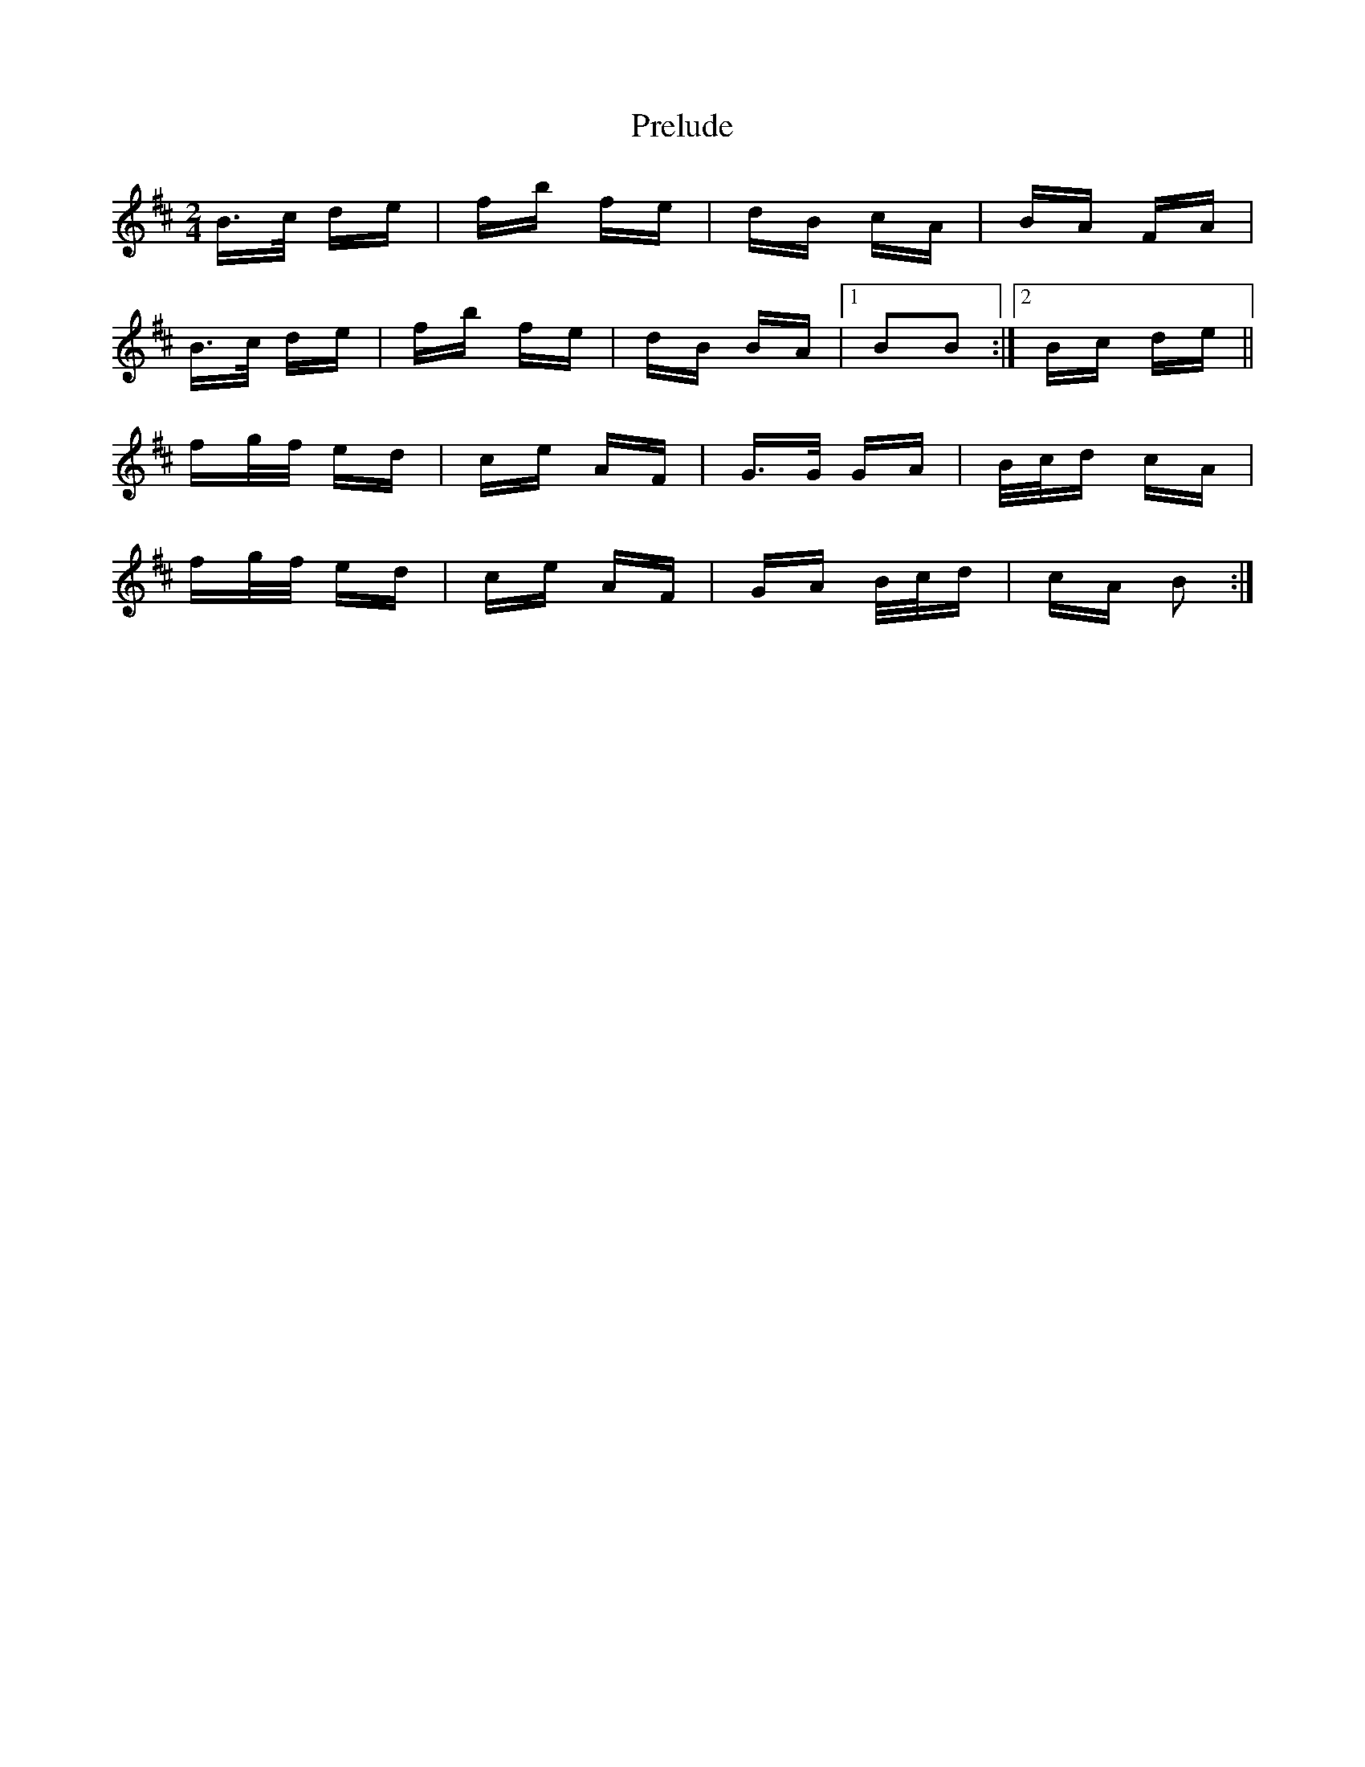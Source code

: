 X: 32932
T: Prelude
R: polka
M: 2/4
K: Bminor
B>c de|fb fe|dB cA|BA FA|
B>c de|fb fe|dB BA|1 B2B2:|2 Bc de||
fg/f/ ed|ce AF|G>G GA|B/c/d cA|
fg/f/ ed|ce AF|GA B/c/d|cA B2:|

